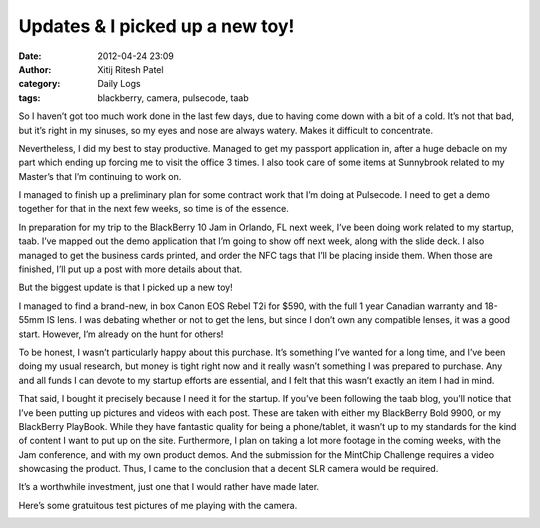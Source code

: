 Updates & I picked up a new toy!
################################
:date: 2012-04-24 23:09
:author: Xitij Ritesh Patel
:category: Daily Logs
:tags: blackberry, camera, pulsecode, taab

So I haven’t got too much work done in the last few days, due to having
come down with a bit of a cold. It’s not that bad, but it’s right in my
sinuses, so my eyes and nose are always watery. Makes it difficult to
concentrate.

Nevertheless, I did my best to stay productive. Managed to get my
passport application in, after a huge debacle on my part which ending up
forcing me to visit the office 3 times. I also took care of some items
at Sunnybrook related to my Master’s that I’m continuing to work on.

I managed to finish up a preliminary plan for some contract work that
I’m doing at Pulsecode. I need to get a demo together for that in the
next few weeks, so time is of the essence.

In preparation for my trip to the BlackBerry 10 Jam in Orlando, FL next
week, I’ve been doing work related to my startup, taab. I’ve mapped out
the demo application that I’m going to show off next week, along with
the slide deck. I also managed to get the business cards printed, and
order the NFC tags that I’ll be placing inside them. When those are
finished, I’ll put up a post with more details about that.

But the biggest update is that I picked up a new toy!

.. image:: images/NewToy_Box.jpg
   :width: 100 %

I managed to find a brand-new, in box Canon EOS Rebel T2i for $590, with
the full 1 year Canadian warranty and 18-55mm IS lens. I was debating
whether or not to get the lens, but since I don’t own any compatible
lenses, it was a good start. However, I’m already on the hunt for
others!

To be honest, I wasn’t particularly happy about this purchase. It’s
something I’ve wanted for a long time, and I’ve been doing my usual
research, but money is tight right now and it really wasn’t something I
was prepared to purchase. Any and all funds I can devote to my startup
efforts are essential, and I felt that this wasn’t exactly an item I had
in mind.

That said, I bought it precisely because I need it for the startup. If
you’ve been following the taab blog, you’ll notice that I’ve been
putting up pictures and videos with each post. These are taken with
either my BlackBerry Bold 9900, or my BlackBerry PlayBook. While they
have fantastic quality for being a phone/tablet, it wasn’t up to my
standards for the kind of content I want to put up on the site.
Furthermore, I plan on taking a lot more footage in the coming weeks,
with the Jam conference, and with my own product demos. And the
submission for the MintChip Challenge requires a video showcasing the
product. Thus, I came to the conclusion that a decent SLR camera would
be required.

It’s a worthwhile investment, just one that I would rather have made
later.

Here’s some gratuitous test pictures of me playing with the camera.

.. image:: images/NewToy_Test2.jpg
   :width: 100 %

.. image:: images/NewToy_Test3.jpg
   :width: 100 %

.. image:: images/NewToy_Test4.jpg
   :width: 100 %


